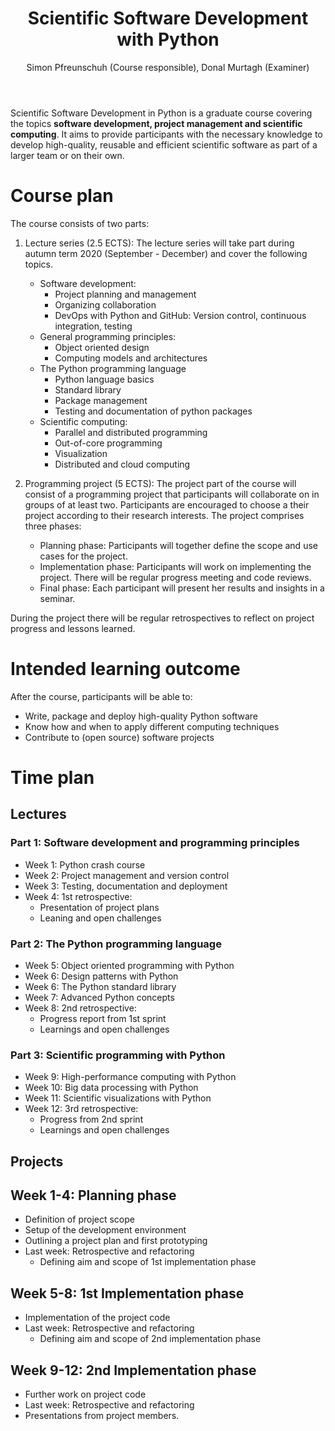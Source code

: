 #+TITLE:       Scientific Software Development with Python
#+AUTHOR:      Simon Pfreunschuh (Course responsible), Donal Murtagh (Examiner)
#+EMAIL:       simon.pfreundschuh@chalmers.se
#+OPTIONS: toc:nil
#+LaTeX_HEADER: \usepackage{natbib}
#+LaTeX_HEADER: \usepackage{siunitx}
#+LaTeX_HEADER: \usepackage{subcaption}
#+LaTeX_HEADER: \usepackage{todonotes}
#+LaTeX_HEADER: \DeclareMathOperator\arctanh{arctanh}

Scientific Software Development in Python is a graduate course covering the
topics **software development, project management and scientific computing**. It
aims to provide participants with the necessary knowledge to develop
high-quality, reusable and efficient scientific software as part of a larger
team or on their own.

* Course plan

The course consists of two parts:
 1. Lecture series (2.5 ECTS):
    The lecture series will take part during autumn term 2020 (September - December) and
    cover the following topics.

    - Software development:
      - Project planning and management
      - Organizing collaboration
      - DevOps with Python and GitHub: Version control, continuous integration,
        testing
    - General programming principles:
      - Object oriented design
      - Computing models and architectures
    - The Python programming language
      - Python language basics
      - Standard library
      - Package management
      - Testing and documentation of python packages
    - Scientific computing:
      - Parallel and distributed programming
      - Out-of-core programming
      - Visualization
      - Distributed and cloud computing

 2. Programming project (5 ECTS): The project part of the course will consist of
    a programming project that participants will collaborate on in groups of at
    least two. Participants are encouraged to choose a their project according
    to their research interests. The project comprises three phases:
    - Planning phase: Participants will together define the scope and
      use cases for the project.
    - Implementation phase: Participants will work on implementing the project. There
      will be regular progress meeting and code reviews.
    - Final phase: Each participant will present her results and insights in a seminar.

 During the project there will be regular retrospectives to reflect on project 
 progress and lessons learned.

* Intended learning outcome      
  
  After the course, participants will be able to:
  - Write, package and deploy high-quality Python software
  - Know how and when to apply different computing techniques
  - Contribute to (open source) software projects

* Time plan
** Lectures
*** Part 1: Software development and programming principles
   - Week 1: Python crash course
   - Week 2: Project management and version control
   - Week 3: Testing, documentation and deployment
   - Week 4: 1st retrospective:
       - Presentation of project plans
       - Leaning and open challenges

*** Part 2: The Python programming language
   - Week 5: Object oriented programming with Python
   - Week 6: Design patterns with Python
   - Week 6: The Python standard library
   - Week 7: Advanced Python concepts
   - Week 8: 2nd retrospective:
     - Progress report from 1st sprint
     - Learnings and open challenges

*** Part 3: Scientific programming with Python
   - Week 9: High-performance computing with Python
   - Week 10: Big data processing with Python
   - Week 11: Scientific visualizations with Python
   - Week 12: 3rd retrospective:
     - Progress from 2nd sprint
     - Learnings and open challenges
** Projects
** Week 1-4: Planning phase
   - Definition of project scope
   - Setup of the development environment
   - Outlining a project plan and first prototyping
   - Last week: Retrospective and refactoring
     - Defining aim and scope of 1st implementation phase
** Week 5-8: 1st Implementation phase
   - Implementation of the project code
   - Last week: Retrospective and refactoring
     - Defining aim and scope of 2nd implementation phase
** Week 9-12: 2nd Implementation phase
   - Further work on project code
   - Last week: Retrospective and refactoring
   - Presentations from project members.
